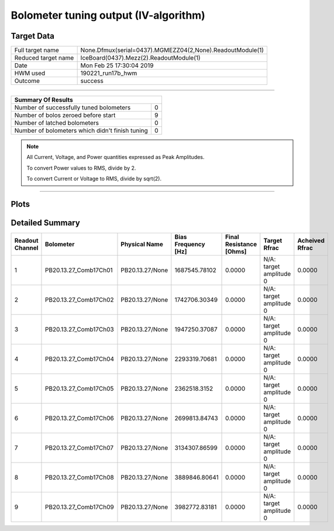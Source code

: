 
Bolometer tuning output (IV-algorithm)
======================================


Target Data
-----------

+-----------------------------------------------------------+-----------------------------------------------------------+
| Full target name                                          | None.Dfmux(serial=0437).MGMEZZ04(2,None).ReadoutModule(1) |
+-----------------------------------------------------------+-----------------------------------------------------------+
| Reduced target name                                       | IceBoard(0437).Mezz(2).ReadoutModule(1)                   |
+-----------------------------------------------------------+-----------------------------------------------------------+
| Date                                                      | Mon Feb 25 17:30:04 2019                                  |
+-----------------------------------------------------------+-----------------------------------------------------------+
| HWM used                                                  | 190221_run17b_hwm                                         |
+-----------------------------------------------------------+-----------------------------------------------------------+
| Outcome                                                   | success                                                   |
+-----------------------------------------------------------+-----------------------------------------------------------+



-------------------------------

+-------------------------------------------------+-------------------------------------------------+
| Summary Of Results                                                                                |
+=================================================+=================================================+
| Number of successfully tuned bolometers         | 0                                               |
+-------------------------------------------------+-------------------------------------------------+
| Number of bolos zeroed before start             | 9                                               |
+-------------------------------------------------+-------------------------------------------------+
| Number of latched bolometers                    | 0                                               |
+-------------------------------------------------+-------------------------------------------------+
| Number of bolometers which didn't finish tuning | 0                                               |
+-------------------------------------------------+-------------------------------------------------+


.. note:: All Current, Voltage, and Power quantities expressed as Peak Amplitudes.

          To convert Power values to RMS, divide by 2.

          To convert Current or Voltage to RMS, divide by sqrt(2).

-------------------------------


Plots
-----

.. image:: /media/polarbear/storage/pydfmux_logs/20190225/20190225_221113_drop_bolos/plots/IceBoard_0437.Mezz_2.ReadoutModule_1_IVs.png 
   :width: 3000
   :align: center
.. image:: /media/polarbear/storage/pydfmux_logs/20190225/20190225_221113_drop_bolos/plots/IceBoard_0437.Mezz_2.ReadoutModule_1_RVs.png 
   :width: 3000
   :align: center
.. image:: /media/polarbear/storage/pydfmux_logs/20190225/20190225_221113_drop_bolos/plots/IceBoard_0437.Mezz_2.ReadoutModule_1_PRs.png 
   :width: 3000
   :align: center

Detailed Summary
----------------

+-------------------------+-------------------------+-------------------------+-------------------------+-------------------------+-------------------------+-------------------------+
| Readout Channel         | Bolometer               | Physical Name           | Bias Frequency [Hz]     | Final Resistance [Ohms] | Target Rfrac            | Acheived Rfrac          |
+=========================+=========================+=========================+=========================+=========================+=========================+=========================+
| 1                       | PB20.13.27_Comb17Ch01   | PB20.13.27/None         | 1687545.78102           | 0.0000                  | N/A: target amplitude 0 | 0.0000                  |
+-------------------------+-------------------------+-------------------------+-------------------------+-------------------------+-------------------------+-------------------------+
| 2                       | PB20.13.27_Comb17Ch02   | PB20.13.27/None         | 1742706.30349           | 0.0000                  | N/A: target amplitude 0 | 0.0000                  |
+-------------------------+-------------------------+-------------------------+-------------------------+-------------------------+-------------------------+-------------------------+
| 3                       | PB20.13.27_Comb17Ch03   | PB20.13.27/None         | 1947250.37087           | 0.0000                  | N/A: target amplitude 0 | 0.0000                  |
+-------------------------+-------------------------+-------------------------+-------------------------+-------------------------+-------------------------+-------------------------+
| 4                       | PB20.13.27_Comb17Ch04   | PB20.13.27/None         | 2293319.70681           | 0.0000                  | N/A: target amplitude 0 | 0.0000                  |
+-------------------------+-------------------------+-------------------------+-------------------------+-------------------------+-------------------------+-------------------------+
| 5                       | PB20.13.27_Comb17Ch05   | PB20.13.27/None         | 2362518.3152            | 0.0000                  | N/A: target amplitude 0 | 0.0000                  |
+-------------------------+-------------------------+-------------------------+-------------------------+-------------------------+-------------------------+-------------------------+
| 6                       | PB20.13.27_Comb17Ch06   | PB20.13.27/None         | 2699813.84743           | 0.0000                  | N/A: target amplitude 0 | 0.0000                  |
+-------------------------+-------------------------+-------------------------+-------------------------+-------------------------+-------------------------+-------------------------+
| 7                       | PB20.13.27_Comb17Ch07   | PB20.13.27/None         | 3134307.86599           | 0.0000                  | N/A: target amplitude 0 | 0.0000                  |
+-------------------------+-------------------------+-------------------------+-------------------------+-------------------------+-------------------------+-------------------------+
| 8                       | PB20.13.27_Comb17Ch08   | PB20.13.27/None         | 3889846.80641           | 0.0000                  | N/A: target amplitude 0 | 0.0000                  |
+-------------------------+-------------------------+-------------------------+-------------------------+-------------------------+-------------------------+-------------------------+
| 9                       | PB20.13.27_Comb17Ch09   | PB20.13.27/None         | 3982772.83181           | 0.0000                  | N/A: target amplitude 0 | 0.0000                  |
+-------------------------+-------------------------+-------------------------+-------------------------+-------------------------+-------------------------+-------------------------+

